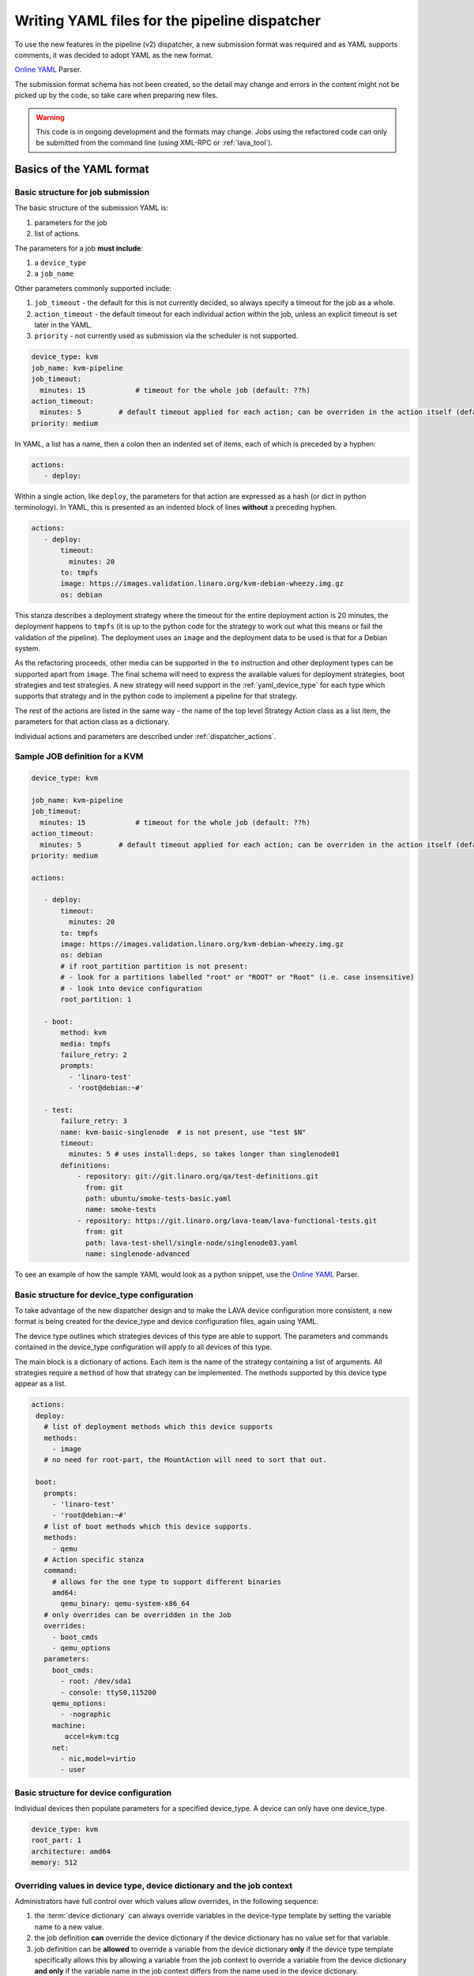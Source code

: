 .. index:: writing job submission yaml

.. _dispatcher_yaml:

Writing YAML files for the pipeline dispatcher
##############################################

To use the new features in the pipeline (v2) dispatcher, a new
submission format was required and as YAML supports comments, it was
decided to adopt YAML as the new format.

`Online YAML`_ Parser.

.. _Online YAML: http://yaml-online-parser.appspot.com/

The submission format schema has not been created, so the detail may
change and errors in the content might not be picked up by the code,
so take care when preparing new files.

.. warning:: This code is in ongoing development and the formats may
             change. Jobs using the refactored code can only be
             submitted from the command line (using XML-RPC or :ref:`lava_tool`).

.. _yaml_job:

Basics of the YAML format
*************************

Basic structure for job submission
==================================

The basic structure of the submission YAML is:

#. parameters for the job
#. list of actions.

The parameters for a job **must include**:

#. a ``device_type``
#. a ``job_name``

Other parameters commonly supported include:

#. ``job_timeout`` - the default for this is not currently decided, so
   always specify a timeout for the job as a whole.
#. ``action_timeout`` - the default timeout for each individual action
   within the job, unless an explicit timeout is set later in the YAML.
#. ``priority`` - not currently used as submission via the scheduler is
   not supported.

.. seealso:: :ref:`timeouts`

.. code-block:: yaml

 device_type: kvm
 job_name: kvm-pipeline
 job_timeout:
   minutes: 15            # timeout for the whole job (default: ??h)
 action_timeout:
   minutes: 5         # default timeout applied for each action; can be overriden in the action itself (default: ?h)
 priority: medium

In YAML, a list has a name, then a colon then an indented set of
items, each of which is preceded by a hyphen:

.. code-block:: yaml

 actions:
    - deploy:

Within a single action, like ``deploy``, the parameters for that
action are expressed as a hash (or dict in python terminology). In
YAML, this is presented as an indented block of lines **without** a
preceding hyphen.

.. code-block:: yaml

 actions:
    - deploy:
        timeout:
          minutes: 20
        to: tmpfs
        image: https://images.validation.linaro.org/kvm-debian-wheezy.img.gz
        os: debian

This stanza describes a deployment strategy where the timeout for the
entire deployment action is 20 minutes, the deployment happens to ``tmpfs``
(it is up to the python code for the strategy to work out what this means
or fail the validation of the pipeline). The deployment uses an ``image``
and the deployment data to be used is that for a Debian system.

As the refactoring proceeds, other media can be supported in the ``to``
instruction and other deployment types can be supported apart from
``image``. The final schema will need to express the available values
for deployment strategies, boot strategies and test strategies. A new
strategy will need support in the :ref:`yaml_device_type` for each
type which supports that strategy and in the python code to implement
a pipeline for that strategy.

The rest of the actions are listed in the same way - the name of the
top level Strategy Action class as a list item, the parameters for
that action class as a dictionary.

Individual actions and parameters are described under :ref:`dispatcher_actions`.

Sample JOB definition for a KVM
===============================

.. code-block:: yaml

 device_type: kvm

 job_name: kvm-pipeline
 job_timeout:
   minutes: 15            # timeout for the whole job (default: ??h)
 action_timeout:
   minutes: 5         # default timeout applied for each action; can be overriden in the action itself (default: ?h)
 priority: medium

 actions:

    - deploy:
        timeout:
          minutes: 20
        to: tmpfs
        image: https://images.validation.linaro.org/kvm-debian-wheezy.img.gz
        os: debian
        # if root_partition partition is not present:
        # - look for a partitions labelled "root" or "ROOT" or "Root" (i.e. case insensitive)
        # - look into device configuration
        root_partition: 1

    - boot:
        method: kvm
        media: tmpfs
        failure_retry: 2
        prompts:
          - 'linaro-test'
          - 'root@debian:~#'

    - test:
        failure_retry: 3
        name: kvm-basic-singlenode  # is not present, use "test $N"
        timeout:
          minutes: 5 # uses install:deps, so takes longer than singlenode01
        definitions:
            - repository: git://git.linaro.org/qa/test-definitions.git
              from: git
              path: ubuntu/smoke-tests-basic.yaml
              name: smoke-tests
            - repository: https://git.linaro.org/lava-team/lava-functional-tests.git
              from: git
              path: lava-test-shell/single-node/singlenode03.yaml
              name: singlenode-advanced

To see an example of how the sample YAML would look as a python snippet,
use the `Online YAML`_ Parser.

.. _yaml_device_type:

Basic structure for device_type configuration
=============================================

To take advantage of the new dispatcher design and to make the LAVA
device configuration more consistent, a new format is being created for
the device_type and device configuration files, again using YAML.

The device type outlines which strategies devices of this type are able
to support. The parameters and commands contained in the device_type
configuration will apply to all devices of this type.

The main block is a dictionary of actions. Each item is the name of the
strategy containing a list of arguments. All strategies require a
``method`` of how that strategy can be implemented. The methods supported
by this device type appear as a list.

.. code-block:: yaml

 actions:
  deploy:
    # list of deployment methods which this device supports
    methods:
      - image
    # no need for root-part, the MountAction will need to sort that out.

  boot:
    prompts:
      - 'linaro-test'
      - 'root@debian:~#'
    # list of boot methods which this device supports.
    methods:
      - qemu
    # Action specific stanza
    command:
      # allows for the one type to support different binaries
      amd64:
        qemu_binary: qemu-system-x86_64
    # only overrides can be overridden in the Job
    overrides:
      - boot_cmds
      - qemu_options
    parameters:
      boot_cmds:
        - root: /dev/sda1
        - console: ttyS0,115200
      qemu_options:
        - -nographic
      machine:
         accel=kvm:tcg
      net:
        - nic,model=virtio
        - user

.. _yaml_device:

Basic structure for device configuration
========================================

Individual devices then populate parameters for a specified device_type.
A device can only have one device_type.

.. code-block:: yaml

 device_type: kvm
 root_part: 1
 architecture: amd64
 memory: 512

.. _override_support:

Overriding values in device type, device dictionary and the job context
=======================================================================

Administrators have full control over which values allow overrides, in
the following sequence:

#. the :term:`device dictionary` can always override variables in the device-type template
   by setting the variable name to a new value.
#. the job definition **can** override the device dictionary if the device dictionary has
   no value set for that variable.
#. job definition can be **allowed** to override a variable from the device dictionary
   **only** if the device type template specifically allows this by allowing a variable
   from the job context to override a variable from the device dictionary **and only**
   if the variable name in the job context differs from the name used in the device dictionary.
#. Variables which should never be overridden can be included as simple text in the
   device type template **or** always defined in the device dictionary for all devices
   of that type. Remember to :ref:`essential_components`.

Where there is no sane default available for a device type template, the validation of the
pipeline **must** invalidate a job submission which results in a missing value.

Currently, these override rules are not clearly visible from the UI, this will change as
development continues.

Device type templates exist as files in :file:`/etc/lava-server/dispatcher-config/device-types`
and can be modified by the local administrators without losing changes when the packages are
updated.

Device dictionaries exist in the database of the instance and can be modified from the command
line on the server - typically this will require ``sudo``. See :ref:`developer_access_to_django_shell`.

Example One
-----------

For a device dictionary containing::

 {% set console_device: '/dev/ttyO0' %}

The job is unable to set an override using the same variable name, so this
will fail to set :file:`/dev/ttyAMX0`:

.. code-block:: yaml

 context:
   console_device: /dev/ttyAMX0

The final device configuration for that job will use :file:`/dev/ttyO0`.

Example Two
-----------

If the device dictionary contains no setting for ``console_device``, then
the job context value can override the device type template default:

.. code-block:: yaml

 context:
   console_device: /dev/ttyAMX0

The final device configuration for that job will use :file:`/dev/ttyAMX0`.

Example Three
-------------

If the device type template supports a specific job context variable, the job
can override the device dictionary. If the device type template contains::

 {% set mac_address = tftp_mac_address | default(mac_address) %}

The device dictionary can set::

 {% set mac_address: '00:01:73:69:5A:EF' %}

If the job context sets:

.. code-block:: yaml

 context:
   tftp_mac_address: 'FF:01:00:69:AA:CC'

Then the final device configuration for that job will use::

 'TFTP on MAC Address: FF:01:00:69:AA:CC'

If the job context does not define ``tftp_mac_address``, the final device
configuration for that job will use::

 'TFTP on MAC Address: 00:01:73:69:5A:EF'

This mechanism holds for variables set by the base template as well::

 {% set base_nfsroot_args = nfsroot_args | default(base_nfsroot_args) %}

Pipeline Device Configuration
=============================

Device configuration is a combination of the :term:`device dictionary`
and the :term:`device type` template. A sample :term:`device
dictionary` (jinja2 child template syntax) for nexus 10 will look like the following::

 {% extends 'nexus10.jinja2' %}
 {% set adb_serial_number = 'R32D300FRYP' %}
 {% set fastboot_serial_number = 'R32D300FRYP' %}
 {% set adb_command = 'adb -s R32D300FRYP' %}
 {% set fastboot_command = 'fastboot -s R32D300FRYP' %}
 {% set connection_command = 'adb -s R32D300FRYP shell' %}
 {% set soft_reboot_command = 'adb -s R32D300FRYP reboot bootloader' %}

The corresponding :term:`device type` template for nexus 10 is as
follows::

 {% extends 'base.jinja2' %}
 {% block body %}
 device_type: nexus10
 adb_serial_number: {{ adb_serial_number|default('0000000000') }}
 fastboot_serial_number: {{ fastboot_serial_number|default('0000000000') }}

 {% block vland %}
 {# skip the parameters dict at top level #}
 {% endblock %}

 actions:
   deploy:
     methods:
       fastboot:
     connections:
       serial:
       adb:
   boot:
     connections:
       adb:
     methods:
       fastboot:

 {% endblock %}

The :term:`device type` template extends `base.jinja2` which is the base
template used by all devices and has logic to replace some of the
values provided in the :term:`device dictionary`. For example, the
following lines within `base.yaml` will add connection command to the
device::

 {% if connection_command %}
 commands:
     connect: {{ connection_command }}
 {% endif %}

See :file:`/etc/lava-server/dispatcher-config/device-types/base.yaml
for the complete content of `base.yaml`

The above :term:`device dictionary` and the :term:`device type`
template are combined together in order to form the device
configuration which will look like the following for a nexus 10
device:

.. code-block:: yaml

 commands:
     connect: adb -s R32D300FRYP shell
     soft_reboot: adb -s R32D300FRYP reboot bootloader
     adb_command: adb -s R32D300FRYP
     fastboot_command: fastboot -s R32D300FRYP
 device_type: nexus10
 adb_serial_number: R32D300FRYP
 fastboot_serial_number: R32D300FRYP


 actions:
   deploy:
     methods:
       fastboot:
     connections:
       serial:
       adb:
   boot:
     connections:
       adb:
     methods:
       fastboot:

 timeouts:
   actions:
     apply-overlay-image:
       seconds: 120
     umount-retry:
       seconds: 45
     lava-test-shell:
       seconds: 30
     power_off:
       seconds: 5
   connections:
     uboot-retry:
       seconds: 60

Use the following :ref:`lava_tool <lava_tool>` command to get the
device configuration in the command line::

  lava-tool get-pipeline-device-config http://localhost/RPC2 qemu01

which will download the device configuration to a file called
`qemu01_config.yaml`, alternatively the following command can be used
in order to print the device configuration to stdout::

  lava-tool get-pipeline-device-config http://localhost/RPC2 qemu01 --stdout

Viewing the Device Dictionary
=============================

On scheduler device detail page
-------------------------------
The current :term:`device dictionary` content is available on the
scheduler device detail page, under the `Configuration` property as a
link called `Device Dictionary`, e.g. for a device called ``qemu01``,
the URL to view this page would be ``/scheduler/device/qemu01/``.

On Job Description Tab
----------------------
The information from :term:`device dictionary` is also available from
the ``Job Description`` tab of a pipeline device. On the job details
page e.g. https://staging.validation.linaro.org/scheduler/job/136847
click on ``Job Description`` tab, in which the first section gives
information about the device.

As Admin
--------

#. See :ref:`viewing_device_dictionary_content`
#. See also :ref:`updating_device_dictionary_using_xmlrpc`

.. _mapping_dispatcher_actions:

Dispatcher actions
******************

.. _mapping_yaml_to_code:

Mapping deployment actions to the python code
=============================================

#. See also :ref:`code_flow`
#. Start at the parser. Ensure that the parser can find the top level
   Strategy (the ``name`` in ``action_data``).
#. If a specific strategy class exists and is included in the parser,
   the Strategy class will be initialised with the current pipeline
   using the ``select`` classmethod of the strategy. Only subclasses
   of the Strategy class will be considered in the selection. The
   subclasses exist in the actions/ directory in a sub-directory named
   after the strategy and a python file named after the particular
   method.
#. The ``accepts`` classmethod of the Strategy subclass determines
   whether this subclass will be used for this job. Subclasses need to
   be imported into the parser to be considered. (``pylint`` will
   complain, so mark these import lines to disable ``unused-import``.)
#. The initialisation of the Strategy subclass instantiates the top-level
   Action for this Strategy.
#. The named Action then populates an internal pipeline when the Strategy
   subclass adds the top-level Action to the job pipeline.
#. Actions cascade, adding more internal pipelines and more Actions until
   the Strategy is complete. The Action instantiating the internal
   pipeline should generally be constrained to just that task as this
   makes it easier to implement RetryActions and other logical classes.
#. The parser moves on to the next Strategy.
#. If the parser has no explicit Strategy support, it will attempt to
   ``find`` an Action subclass which matches the requested strategy.
   This support may be removed once more strategies and Action
   sub-classes are defined.

Deployment actions
==================

Supported methods
-----------------

.. _image:

#. **image**

    An image deployment involves downloading the image and applying a
    LAVA overlay to the image using loopback mounts. The LAVA overlay
    includes scripts to automate the tests and the test definitions
    supplied to the ``test`` strategy.

   Example code block:

   .. code-block:: yaml

    - deploy:
        timeout:
          minutes: 20
        to: tmpfs
        image: https://images.validation.linaro.org/kvm-debian-wheezy.img.gz
        os: debian
        # if root_partition partition is not present:
        # - look for a partitions labelled "root" or "ROOT" or "Root" (i.e. case insensitive)
        # - look into device configuration
        root_partition: 1

Boot actions
============

Supported methods
-----------------

#. **kvm**

   The KVM method uses QEMU to boot an image which has been downloaded
   and had a LAVA overlay applied using an :ref:`Image <image>` deployment.

   Example code block:

   .. code-block:: yaml

       - boot:
        method: kvm
        media: tmpfs
        failure_retry: 2
        prompts:
          - 'linaro-test'
          - 'root@debian:~#'



Test actions
============

Currently, there is only one Test strategy and the method for
distinguishing between this and any later strategy has not been
finalised.

Example code block:

.. code-block:: yaml

    - test:
        failure_retry: 3
        name: kvm-basic-singlenode  # is not present, use "test $N"
        # only s, m & h are supported.
        timeout:
          minutes: 5 # uses install:deps, so takes longer than singlenode01
        definitions:
            - repository: git://git.linaro.org/qa/test-definitions.git
              from: git
              path: ubuntu/smoke-tests-basic.yaml
              name: smoke-tests
            - repository: https://git.linaro.org/lava-team/lava-functional-tests.git
              from: git
              path: lava-test-shell/single-node/singlenode03.yaml
              name: singlenode-advanced


Metadata
========

This is an optional parameter that can be added to any YAML job definition.
It takes a list of ``key: value`` arguments which can be used later to query
the test results and find similar jobs (incoming features).

Example:

.. code-block:: yaml

    metadata:
        foo: bar
        bar: foo


Submit actions
==============

There is no submit action in the pipeline. Results are transmitted live
from any class in the pipeline with support for declaring a result.

There is no meta-format for the results, results are based on the test
job and do not exist without reference to the test job.
